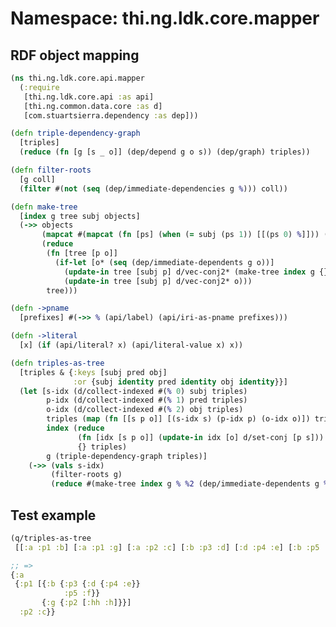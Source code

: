 #+SETUP_FILE: "setup.org"

* Namespace: thi.ng.ldk.core.mapper

** RDF object mapping

#+BEGIN_SRC clojure :tangle ../babel/src/cljx/thi/ng/ldk/core/mapper.cljx :mkdirp yes :padline no
  (ns thi.ng.ldk.core.api.mapper
    (:require
     [thi.ng.ldk.core.api :as api]
     [thi.ng.common.data.core :as d]
     [com.stuartsierra.dependency :as dep]))

  (defn triple-dependency-graph
    [triples]
    (reduce (fn [g [s _ o]] (dep/depend g o s)) (dep/graph) triples))

  (defn filter-roots
    [g coll]
    (filter #(not (seq (dep/immediate-dependencies g %))) coll))

  (defn make-tree
    [index g tree subj objects]
    (->> objects
         (mapcat #(mapcat (fn [ps] (when (= subj (ps 1)) [[(ps 0) %]])) (index %)))
         (reduce
          (fn [tree [p o]]
            (if-let [o* (seq (dep/immediate-dependents g o))]
              (update-in tree [subj p] d/vec-conj2* (make-tree index g {} o o*))
              (update-in tree [subj p] d/vec-conj2* o)))
          tree)))

  (defn ->pname
    [prefixes] #(->> % (api/label) (api/iri-as-pname prefixes)))

  (defn ->literal
    [x] (if (api/literal? x) (api/literal-value x) x))

  (defn triples-as-tree
    [triples & {:keys [subj pred obj]
                :or {subj identity pred identity obj identity}}]
    (let [s-idx (d/collect-indexed #(% 0) subj triples)
          p-idx (d/collect-indexed #(% 1) pred triples)
          o-idx (d/collect-indexed #(% 2) obj triples)
          triples (map (fn [[s p o]] [(s-idx s) (p-idx p) (o-idx o)]) triples)
          index (reduce
                 (fn [idx [s p o]] (update-in idx [o] d/set-conj [p s]))
                 {} triples)
          g (triple-dependency-graph triples)]
      (->> (vals s-idx)
           (filter-roots g)
           (reduce #(make-tree index g % %2 (dep/immediate-dependents g %2)) {}))))
#+END_SRC

** Test example

#+BEGIN_SRC clojure
  (q/triples-as-tree
   [[:a :p1 :b] [:a :p1 :g] [:a :p2 :c] [:b :p3 :d] [:d :p4 :e] [:b :p5 :f] [:g :p2 :h] [:g :p2 :hh]])

  ;; =>
  {:a
   {:p1 [{:b {:p3 {:d {:p4 :e}}
              :p5 :f}}
         {:g {:p2 [:hh :h]}}]
    :p2 :c}}
#+END_SRC 
